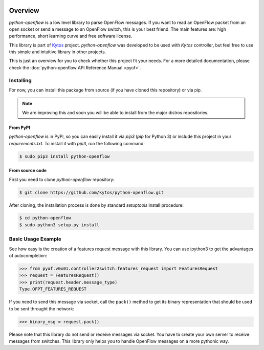 |Experimental| |Openflow| |Tag| |Release| |Pypi| |Tests| |License|

Overview
--------

*python-openflow* is a low level library to parse OpenFlow messages. If you
want to read an OpenFlow packet from an open socket or send a message to an
OpenFlow switch, this is your best friend. The main features are: high
performance, short learning curve and free software license.

This library is part of `Kytos <http://kytos.io>`_ project. *python-openflow*
was developed to be used with *Kytos* controller, but feel free to use this
simple and intuitive library in other projects.

This is just an overview for you to check whether this project fit your needs.
For a more detailed documentation, please check the :doc:`python-openflow API
Reference Manual <pyof>`.

Installing
^^^^^^^^^^

For now, you can install this package from source (if you have cloned this
repository) or via pip.

.. note:: We are improving this and soon you will be able to install from the
 major distros repositories.

From PyPI
=========

*python-openflow* is in PyPI, so you can easily install it via `pip3` (`pip`
for Python 3) or include this project in your `requirements.txt`. To install it
with `pip3`, run the following command:

.. code-block:: shell

   $ sudo pip3 install python-openflow

From source code
================

First you need to clone `python-openflow` repository:

.. code-block:: shell

   $ git clone https://github.com/kytos/python-openflow.git

After cloning, the installation process is done by standard `setuptools`
install procedure:

.. code-block:: shell

   $ cd python-openflow
   $ sudo python3 setup.py install

Basic Usage Example
^^^^^^^^^^^^^^^^^^^

See how easy is the creation of a features request message with this library.
You can use ipython3 to get the advantages of autocompletion:

.. code-block:: python

    >>> from pyof.v0x01.controller2switch.features_request import FeaturesRequest
    >>> request = FeaturesRequest()
    >>> print(request.header.message_type)
    Type.OFPT_FEATURES_REQUEST

If you need to send this message via socket, call the ``pack()`` method to get
its binary representation that should be used to be sent throught the network:

.. code:: python3

    >>> binary_msg = request.pack()

Please note that this library do not send or receive messages via socket. You
have to create your own server to receive messages from switches. This library
only helps you to handle OpenFlow messages on a more pythonic way.

.. seealso::

    To see more examples, please visit our :doc:`examples/index` chapter.

.. |Experimental| image:: https://img.shields.io/badge/stability-experimental-orange.svg
.. |Openflow| image:: https://img.shields.io/badge/Openflow-1.0.0-brightgreen.svg
   :target: https://www.opennetworking.org/images/stories/downloads/sdn-resources/onf-specifications/openflow/openflow-spec-v1.0.0.pdf
.. |Tag| image:: https://img.shields.io/github/tag/kytos/python-openflow.svg
   :target: https://github.com/kytos/python-openflow/tags
.. |Release| image:: https://img.shields.io/github/release/kytos/python-openflow.svg
   :target: https://github.com/kytos/python-openflow/releases
.. |Pypi| image:: https://img.shields.io/pypi/v/python-openflow.svg
.. |Tests| image:: https://travis-ci.org/kytos/python-openflow.svg?branch=develop
   :target: https://travis-ci.org/kytos/python-openflow
.. |License| image:: https://img.shields.io/github/license/kytos/python-openflow.svg
   :target: https://github.com/kytos/python-openflow/blob/master/LICENSE
